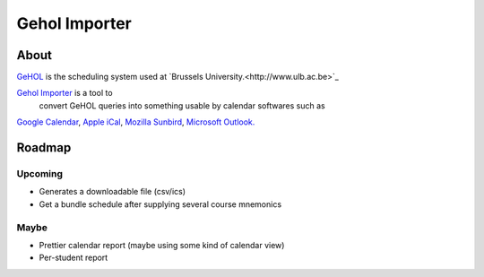 Gehol Importer
==============


About
-----


`GeHOL <http://164.15.72.157/GeHoL/horaire_cours.php>`_  is the scheduling system used at
`Brussels University.<http://www.ulb.ac.be>`_

`Gehol Importer <http://geholimport.appspot.com/>`_ is a tool to
 convert GeHOL queries into something usable by calendar softwares such as
`Google Calendar <http://www.google.com/calendar>`_,
`Apple iCal <http://www.apple.com/macosx/what-is-macosx/mail-ical-address-book.html>`_,
`Mozilla Sunbird <http://www.mozilla.org/projects/calendar/sunbird/>`_,
`Microsoft Outlook. <http://office.microsoft.com/en-us/outlook/>`_



Roadmap
-------

Upcoming
~~~~~~~~


- Generates a downloadable file (csv/ics)
- Get a bundle schedule after supplying several course mnemonics


Maybe
~~~~~

- Prettier calendar report (maybe using some kind of calendar view)
- Per-student report

